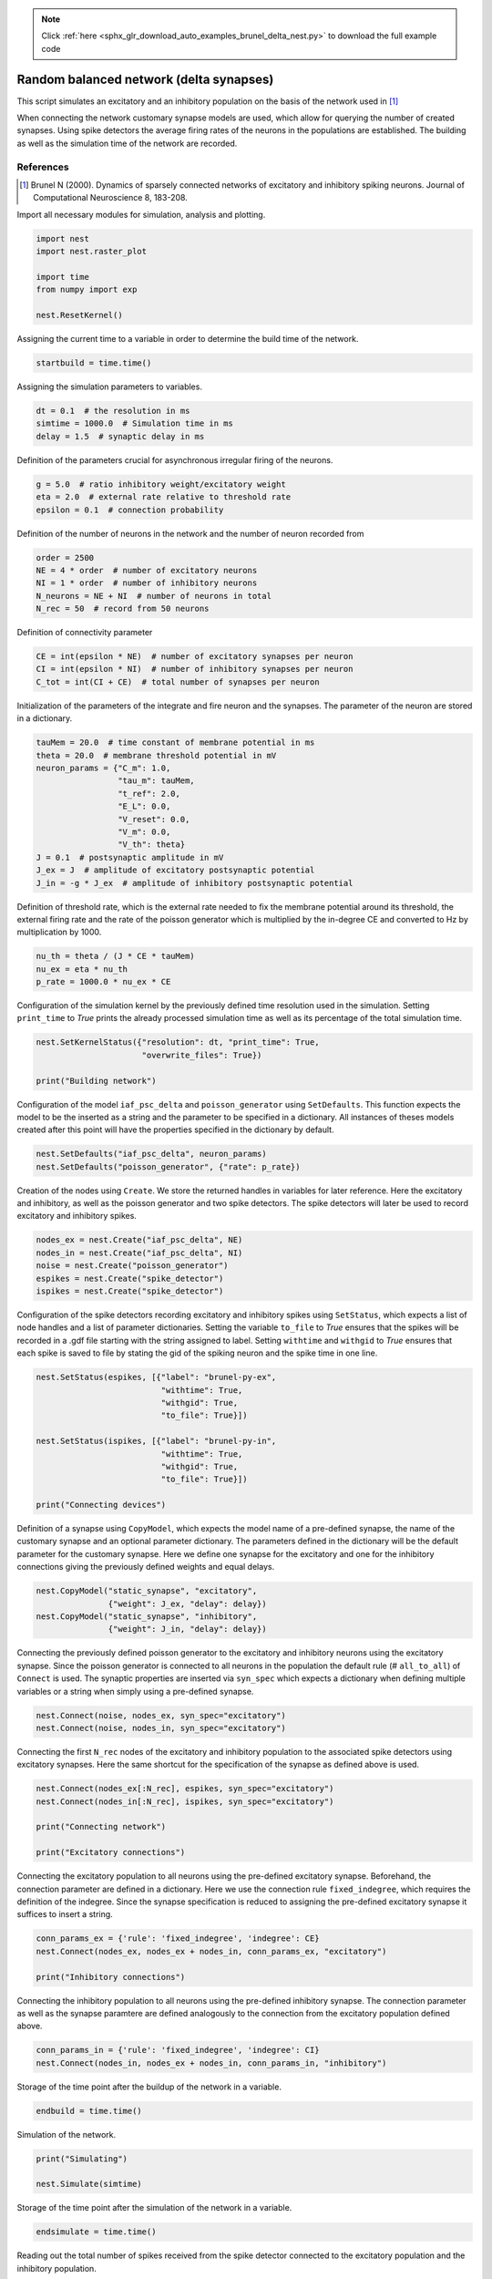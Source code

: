 .. note::
    :class: sphx-glr-download-link-note

    Click :ref:`here <sphx_glr_download_auto_examples_brunel_delta_nest.py>` to download the full example code
.. rst-class:: sphx-glr-example-title

.. _sphx_glr_auto_examples_brunel_delta_nest.py:

Random balanced network (delta synapses)
----------------------------------------------

This script simulates an excitatory and an inhibitory population on
the basis of the network used in [1]_

When connecting the network customary synapse models are used, which
allow for querying the number of created synapses. Using spike
detectors the average firing rates of the neurons in the populations
are established. The building as well as the simulation time of the
network are recorded.

References
~~~~~~~~~~~~~~

.. [1] Brunel N (2000). Dynamics of sparsely connected networks of excitatory and
       inhibitory spiking neurons. Journal of Computational Neuroscience 8,
       183-208.


Import all necessary modules for simulation, analysis and plotting.


.. code-block:: default


    import nest
    import nest.raster_plot

    import time
    from numpy import exp

    nest.ResetKernel()


Assigning the current time to a variable in order to determine the build
time of the network.


.. code-block:: default


    startbuild = time.time()


Assigning the simulation parameters to variables.


.. code-block:: default


    dt = 0.1  # the resolution in ms
    simtime = 1000.0  # Simulation time in ms
    delay = 1.5  # synaptic delay in ms



Definition of the parameters crucial for asynchronous irregular firing of
the neurons.


.. code-block:: default


    g = 5.0  # ratio inhibitory weight/excitatory weight
    eta = 2.0  # external rate relative to threshold rate
    epsilon = 0.1  # connection probability


Definition of the number of neurons in the network and the number of neuron
recorded from


.. code-block:: default


    order = 2500
    NE = 4 * order  # number of excitatory neurons
    NI = 1 * order  # number of inhibitory neurons
    N_neurons = NE + NI  # number of neurons in total
    N_rec = 50  # record from 50 neurons


Definition of connectivity parameter


.. code-block:: default


    CE = int(epsilon * NE)  # number of excitatory synapses per neuron
    CI = int(epsilon * NI)  # number of inhibitory synapses per neuron
    C_tot = int(CI + CE)  # total number of synapses per neuron


Initialization of the parameters of the integrate and fire neuron and the
synapses. The parameter of the neuron are stored in a dictionary.


.. code-block:: default


    tauMem = 20.0  # time constant of membrane potential in ms
    theta = 20.0  # membrane threshold potential in mV
    neuron_params = {"C_m": 1.0,
                     "tau_m": tauMem,
                     "t_ref": 2.0,
                     "E_L": 0.0,
                     "V_reset": 0.0,
                     "V_m": 0.0,
                     "V_th": theta}
    J = 0.1  # postsynaptic amplitude in mV
    J_ex = J  # amplitude of excitatory postsynaptic potential
    J_in = -g * J_ex  # amplitude of inhibitory postsynaptic potential


Definition of threshold rate, which is the external rate needed to fix the
membrane potential around its threshold, the external firing rate and the
rate of the poisson generator which is multiplied by the in-degree CE and
converted to Hz by multiplication by 1000.


.. code-block:: default


    nu_th = theta / (J * CE * tauMem)
    nu_ex = eta * nu_th
    p_rate = 1000.0 * nu_ex * CE


Configuration of the simulation kernel by the previously defined time
resolution used in the simulation. Setting ``print_time`` to `True` prints the
already processed simulation time as well as its percentage of the total
simulation time.


.. code-block:: default


    nest.SetKernelStatus({"resolution": dt, "print_time": True,
                          "overwrite_files": True})

    print("Building network")


Configuration of the model ``iaf_psc_delta`` and ``poisson_generator`` using
``SetDefaults``. This function expects the model to be the inserted as a
string and the parameter to be specified in a dictionary. All instances of
theses models created after this point will have the properties specified
in the dictionary by default.


.. code-block:: default


    nest.SetDefaults("iaf_psc_delta", neuron_params)
    nest.SetDefaults("poisson_generator", {"rate": p_rate})


Creation of the nodes using ``Create``. We store the returned handles in
variables for later reference. Here the excitatory and inhibitory, as well
as the poisson generator and two spike detectors. The spike detectors will
later be used to record excitatory and inhibitory spikes.


.. code-block:: default


    nodes_ex = nest.Create("iaf_psc_delta", NE)
    nodes_in = nest.Create("iaf_psc_delta", NI)
    noise = nest.Create("poisson_generator")
    espikes = nest.Create("spike_detector")
    ispikes = nest.Create("spike_detector")


Configuration of the spike detectors recording excitatory and inhibitory
spikes using ``SetStatus``, which expects a list of node handles and a list
of parameter dictionaries. Setting the variable ``to_file`` to `True` ensures
that the spikes will be recorded in a .gdf file starting with the string
assigned to label. Setting ``withtime`` and ``withgid`` to `True` ensures that
each spike is saved to file by stating the gid of the spiking neuron and
the spike time in one line.


.. code-block:: default


    nest.SetStatus(espikes, [{"label": "brunel-py-ex",
                              "withtime": True,
                              "withgid": True,
                              "to_file": True}])

    nest.SetStatus(ispikes, [{"label": "brunel-py-in",
                              "withtime": True,
                              "withgid": True,
                              "to_file": True}])

    print("Connecting devices")


Definition of a synapse using ``CopyModel``, which expects the model name of
a pre-defined synapse, the name of the customary synapse and an optional
parameter dictionary. The parameters defined in the dictionary will be the
default parameter for the customary synapse. Here we define one synapse for
the excitatory and one for the inhibitory connections giving the
previously defined weights and equal delays.


.. code-block:: default


    nest.CopyModel("static_synapse", "excitatory",
                   {"weight": J_ex, "delay": delay})
    nest.CopyModel("static_synapse", "inhibitory",
                   {"weight": J_in, "delay": delay})


Connecting the previously defined poisson generator to the excitatory and
inhibitory neurons using the excitatory synapse. Since the poisson
generator is connected to all neurons in the population the default rule
(# ``all_to_all``) of ``Connect`` is used. The synaptic properties are inserted
via ``syn_spec`` which expects a dictionary when defining multiple variables
or a string when simply using a pre-defined synapse.


.. code-block:: default


    nest.Connect(noise, nodes_ex, syn_spec="excitatory")
    nest.Connect(noise, nodes_in, syn_spec="excitatory")


Connecting the first ``N_rec`` nodes of the excitatory and inhibitory
population to the associated spike detectors using excitatory synapses.
Here the same shortcut for the specification of the synapse as defined
above is used.


.. code-block:: default


    nest.Connect(nodes_ex[:N_rec], espikes, syn_spec="excitatory")
    nest.Connect(nodes_in[:N_rec], ispikes, syn_spec="excitatory")

    print("Connecting network")

    print("Excitatory connections")


Connecting the excitatory population to all neurons using the pre-defined
excitatory synapse. Beforehand, the connection parameter are defined in a
dictionary. Here we use the connection rule ``fixed_indegree``,
which requires the definition of the indegree. Since the synapse
specification is reduced to assigning the pre-defined excitatory synapse it
suffices to insert a string.


.. code-block:: default


    conn_params_ex = {'rule': 'fixed_indegree', 'indegree': CE}
    nest.Connect(nodes_ex, nodes_ex + nodes_in, conn_params_ex, "excitatory")

    print("Inhibitory connections")


Connecting the inhibitory population to all neurons using the pre-defined
inhibitory synapse. The connection parameter as well as the synapse
paramtere are defined analogously to the connection from the excitatory
population defined above.


.. code-block:: default


    conn_params_in = {'rule': 'fixed_indegree', 'indegree': CI}
    nest.Connect(nodes_in, nodes_ex + nodes_in, conn_params_in, "inhibitory")


Storage of the time point after the buildup of the network in a variable.


.. code-block:: default


    endbuild = time.time()


Simulation of the network.


.. code-block:: default


    print("Simulating")

    nest.Simulate(simtime)


Storage of the time point after the simulation of the network in a variable.


.. code-block:: default


    endsimulate = time.time()


Reading out the total number of spikes received from the spike detector
connected to the excitatory population and the inhibitory population.


.. code-block:: default


    events_ex = nest.GetStatus(espikes, "n_events")[0]
    events_in = nest.GetStatus(ispikes, "n_events")[0]


Calculation of the average firing rate of the excitatory and the inhibitory
neurons by dividing the total number of recorded spikes by the number of
neurons recorded from and the simulation time. The multiplication by 1000.0
converts the unit 1/ms to 1/s=Hz.


.. code-block:: default


    rate_ex = events_ex / simtime * 1000.0 / N_rec
    rate_in = events_in / simtime * 1000.0 / N_rec


Reading out the number of connections established using the excitatory and
inhibitory synapse model. The numbers are summed up resulting in the total
number of synapses.


.. code-block:: default


    num_synapses = (nest.GetDefaults("excitatory")["num_connections"] +
                    nest.GetDefaults("inhibitory")["num_connections"])


Establishing the time it took to build and simulate the network by taking
the difference of the pre-defined time variables.


.. code-block:: default


    build_time = endbuild - startbuild
    sim_time = endsimulate - endbuild


Printing the network properties, firing rates and building times.


.. code-block:: default


    print("Brunel network simulation (Python)")
    print("Number of neurons : {0}".format(N_neurons))
    print("Number of synapses: {0}".format(num_synapses))
    print("       Exitatory  : {0}".format(int(CE * N_neurons) + N_neurons))
    print("       Inhibitory : {0}".format(int(CI * N_neurons)))
    print("Excitatory rate   : %.2f Hz" % rate_ex)
    print("Inhibitory rate   : %.2f Hz" % rate_in)
    print("Building time     : %.2f s" % build_time)
    print("Simulation time   : %.2f s" % sim_time)


Plot a raster of the excitatory neurons and a histogram.


.. code-block:: default


    nest.raster_plot.from_device(espikes, hist=True)


.. rst-class:: sphx-glr-timing

   **Total running time of the script:** ( 0 minutes  0.000 seconds)


.. _sphx_glr_download_auto_examples_brunel_delta_nest.py:


.. only :: html

 .. container:: sphx-glr-footer
    :class: sphx-glr-footer-example



  .. container:: sphx-glr-download

     :download:`Download Python source code: brunel_delta_nest.py <brunel_delta_nest.py>`



  .. container:: sphx-glr-download

     :download:`Download Jupyter notebook: brunel_delta_nest.ipynb <brunel_delta_nest.ipynb>`


.. only:: html

 .. rst-class:: sphx-glr-signature

    `Gallery generated by Sphinx-Gallery <https://sphinx-gallery.github.io>`_
